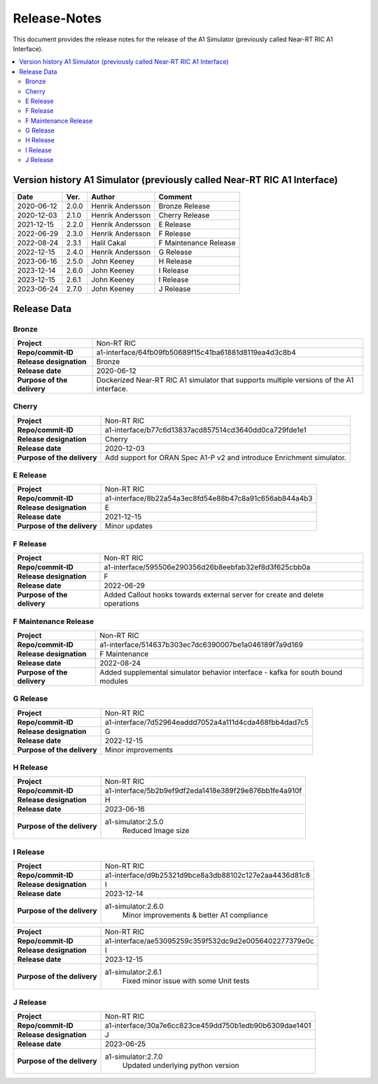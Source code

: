 .. This work is licensed under a Creative Commons Attribution 4.0 International License.
.. http://creativecommons.org/licenses/by/4.0
.. Copyright (C) 2021-2023 Nordix. All rights reserved.
.. Copyright (C) 2023 OpenInfra Foundation Europe. All rights reserved.

=============
Release-Notes
=============


This document provides the release notes for the release of the A1 Simulator (previously called Near-RT RIC A1 Interface).

.. contents::
   :depth: 3
   :local:


Version history A1 Simulator (previously called Near-RT RIC A1 Interface)
=========================================================================

+------------+----------+------------------+----------------+
| **Date**   | **Ver.** | **Author**       | **Comment**    |
|            |          |                  |                |
+------------+----------+------------------+----------------+
| 2020-06-12 | 2.0.0    | Henrik Andersson | Bronze Release |
|            |          |                  |                |
+------------+----------+------------------+----------------+
| 2020-12-03 | 2.1.0    | Henrik Andersson | Cherry Release |
|            |          |                  |                |
+------------+----------+------------------+----------------+
| 2021-12-15 | 2.2.0    | Henrik Andersson | E Release      |
|            |          |                  |                |
+------------+----------+------------------+----------------+
| 2022-06-29 | 2.3.0    | Henrik Andersson | F Release      |
|            |          |                  |                |
+------------+----------+------------------+----------------+
| 2022-08-24 | 2.3.1    | Halil Cakal      | F Maintenance  |
|            |          |                  | Release        |
+------------+----------+------------------+----------------+
| 2022-12-15 | 2.4.0    | Henrik Andersson | G Release      |
|            |          |                  |                |
+------------+----------+------------------+----------------+
| 2023-06-16 | 2.5.0    | John Keeney      | H Release      |
|            |          |                  |                |
+------------+----------+------------------+----------------+
| 2023-12-14 | 2.6.0    | John Keeney      | I Release      |
|            |          |                  |                |
+------------+----------+------------------+----------------+
| 2023-12-15 | 2.6.1    | John Keeney      | I Release      |
|            |          |                  |                |
+------------+----------+------------------+----------------+
| 2023-06-24 | 2.7.0    | John Keeney      | J Release      |
|            |          |                  |                |
+------------+----------+------------------+----------------+

Release Data
============

Bronze
------
+-----------------------------+-------------------------------------------------------+
| **Project**                 | Non-RT RIC                                            |
|                             |                                                       |
+-----------------------------+-------------------------------------------------------+
| **Repo/commit-ID**          | a1-interface/64fb09fb50689f15c41ba61881d8119ea4d3c8b4 |
|                             |                                                       |
+-----------------------------+-------------------------------------------------------+
| **Release designation**     | Bronze                                                |
|                             |                                                       |
+-----------------------------+-------------------------------------------------------+
| **Release date**            | 2020-06-12                                            |
|                             |                                                       |
+-----------------------------+-------------------------------------------------------+
| **Purpose of the delivery** | Dockerized Near-RT RIC A1 simulator that supports     |
|                             | multiple versions of the A1 interface.                |
|                             |                                                       |
+-----------------------------+-------------------------------------------------------+

Cherry
------
+-----------------------------+-------------------------------------------------------+
| **Project**                 | Non-RT RIC                                            |
|                             |                                                       |
+-----------------------------+-------------------------------------------------------+
| **Repo/commit-ID**          | a1-interface/b77c6d13837acd857514cd3640dd0ca729fde1e1 |
|                             |                                                       |
+-----------------------------+-------------------------------------------------------+
| **Release designation**     | Cherry                                                |
|                             |                                                       |
+-----------------------------+-------------------------------------------------------+
| **Release date**            | 2020-12-03                                            |
|                             |                                                       |
+-----------------------------+-------------------------------------------------------+
| **Purpose of the delivery** | Add support for ORAN Spec A1-P v2 and introduce       |
|                             | Enrichment simulator.                                 |
|                             |                                                       |
+-----------------------------+-------------------------------------------------------+

E Release
---------
+-----------------------------+-------------------------------------------------------+
| **Project**                 | Non-RT RIC                                            |
|                             |                                                       |
+-----------------------------+-------------------------------------------------------+
| **Repo/commit-ID**          | a1-interface/8b22a54a3ec8fd54e88b47c8a91c656ab844a4b3 |
|                             |                                                       |
+-----------------------------+-------------------------------------------------------+
| **Release designation**     | E                                                     |
|                             |                                                       |
+-----------------------------+-------------------------------------------------------+
| **Release date**            | 2021-12-15                                            |
|                             |                                                       |
+-----------------------------+-------------------------------------------------------+
| **Purpose of the delivery** | Minor updates                                         |
|                             |                                                       |
+-----------------------------+-------------------------------------------------------+

F Release
---------
+-----------------------------+-------------------------------------------------------+
| **Project**                 | Non-RT RIC                                            |
|                             |                                                       |
+-----------------------------+-------------------------------------------------------+
| **Repo/commit-ID**          | a1-interface/595506e290356d26b8eebfab32ef8d3f625cbb0a |
|                             |                                                       |
+-----------------------------+-------------------------------------------------------+
| **Release designation**     | F                                                     |
|                             |                                                       |
+-----------------------------+-------------------------------------------------------+
| **Release date**            | 2022-06-29                                            |
|                             |                                                       |
+-----------------------------+-------------------------------------------------------+
| **Purpose of the delivery** | Added Callout hooks towards external server for       |
|                             | create and delete operations                          |
|                             |                                                       |
+-----------------------------+-------------------------------------------------------+

F Maintenance Release
---------------------
+-----------------------------+-------------------------------------------------------+
| **Project**                 | Non-RT RIC                                            |
|                             |                                                       |
+-----------------------------+-------------------------------------------------------+
| **Repo/commit-ID**          | a1-interface/514637b303ec7dc6390007be1a046189f7a9d169 |
|                             |                                                       |
+-----------------------------+-------------------------------------------------------+
| **Release designation**     | F Maintenance                                         |
|                             |                                                       |
+-----------------------------+-------------------------------------------------------+
| **Release date**            | 2022-08-24                                            |
|                             |                                                       |
+-----------------------------+-------------------------------------------------------+
| **Purpose of the delivery** |  Added supplemental simulator behavior                |
|                             |  interface - kafka for south bound modules            |
|                             |                                                       |
+-----------------------------+-------------------------------------------------------+

G Release
---------
+-----------------------------+-------------------------------------------------------+
| **Project**                 | Non-RT RIC                                            |
|                             |                                                       |
+-----------------------------+-------------------------------------------------------+
| **Repo/commit-ID**          | a1-interface/7d52964eaddd7052a4a111d4cda468fbb4dad7c5 |
|                             |                                                       |
+-----------------------------+-------------------------------------------------------+
| **Release designation**     | G                                                     |
|                             |                                                       |
+-----------------------------+-------------------------------------------------------+
| **Release date**            | 2022-12-15                                            |
|                             |                                                       |
+-----------------------------+-------------------------------------------------------+
| **Purpose of the delivery** |  Minor improvements                                   |
|                             |                                                       |
+-----------------------------+-------------------------------------------------------+

H Release
---------
+-----------------------------+-------------------------------------------------------+
| **Project**                 | Non-RT RIC                                            |
|                             |                                                       |
+-----------------------------+-------------------------------------------------------+
| **Repo/commit-ID**          | a1-interface/5b2b9ef9df2eda1418e389f29e876bb1fe4a910f |
|                             |                                                       |
+-----------------------------+-------------------------------------------------------+
| **Release designation**     | H                                                     |
|                             |                                                       |
+-----------------------------+-------------------------------------------------------+
| **Release date**            | 2023-06-16                                            |
|                             |                                                       |
+-----------------------------+-------------------------------------------------------+
| **Purpose of the delivery** |  a1-simulator:2.5.0                                   |
|                             |     Reduced Image size                                |
|                             |                                                       |
+-----------------------------+-------------------------------------------------------+

I Release
---------
+-----------------------------+-------------------------------------------------------+
| **Project**                 | Non-RT RIC                                            |
|                             |                                                       |
+-----------------------------+-------------------------------------------------------+
| **Repo/commit-ID**          | a1-interface/d9b25321d9bce8a3db88102c127e2aa4436d81c8 |
|                             |                                                       |
+-----------------------------+-------------------------------------------------------+
| **Release designation**     | I                                                     |
|                             |                                                       |
+-----------------------------+-------------------------------------------------------+
| **Release date**            | 2023-12-14                                            |
|                             |                                                       |
+-----------------------------+-------------------------------------------------------+
| **Purpose of the delivery** |  a1-simulator:2.6.0                                   |
|                             |     Minor improvements & better A1 compliance         |
|                             |                                                       |
+-----------------------------+-------------------------------------------------------+

+-----------------------------+-------------------------------------------------------+
| **Project**                 | Non-RT RIC                                            |
|                             |                                                       |
+-----------------------------+-------------------------------------------------------+
| **Repo/commit-ID**          | a1-interface/ae53095259c359f532dc9d2e0056402277379e0c |
|                             |                                                       |
+-----------------------------+-------------------------------------------------------+
| **Release designation**     | I                                                     |
|                             |                                                       |
+-----------------------------+-------------------------------------------------------+
| **Release date**            | 2023-12-15                                            |
|                             |                                                       |
+-----------------------------+-------------------------------------------------------+
| **Purpose of the delivery** |  a1-simulator:2.6.1                                   |
|                             |     Fixed minor issue with some Unit tests            |
|                             |                                                       |
+-----------------------------+-------------------------------------------------------+

J Release
---------

+-----------------------------+-------------------------------------------------------+
| **Project**                 | Non-RT RIC                                            |
|                             |                                                       |
+-----------------------------+-------------------------------------------------------+
| **Repo/commit-ID**          | a1-interface/30a7e6cc823ce459dd750b1edb90b6309dae1401 |
|                             |                                                       |
+-----------------------------+-------------------------------------------------------+
| **Release designation**     | J                                                     |
|                             |                                                       |
+-----------------------------+-------------------------------------------------------+
| **Release date**            | 2023-06-25                                            |
|                             |                                                       |
+-----------------------------+-------------------------------------------------------+
| **Purpose of the delivery** |  a1-simulator:2.7.0                                   |
|                             |     Updated underlying python version                 |
|                             |                                                       |
+-----------------------------+-------------------------------------------------------+
